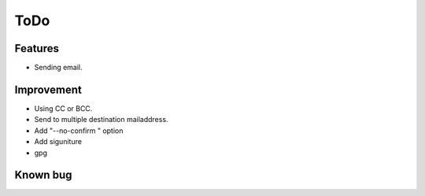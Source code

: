 ToDo
====

Features
--------

* Sending  email.

Improvement
-----------

* Using CC or BCC.
* Send to multiple destination mailaddress.
* Add "--no-confirm " option
* Add siguniture
* gpg

Known bug
---------

